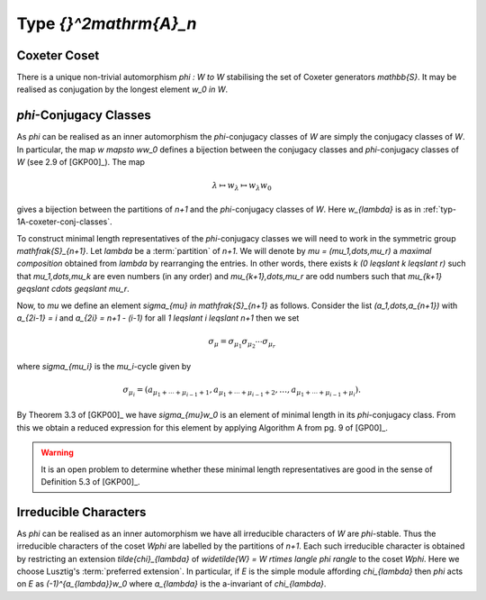 Type `{}^2\mathrm{A}_n`
=======================
Coxeter Coset
-------------
There is a unique non-trivial automorphism `\phi : W \to W` stabilising the set
of Coxeter generators `\mathbb{S}`. It may be realised as conjugation by the
longest element `w_0 \in W`.

`\phi`-Conjugacy Classes
------------------------
As `\phi` can be realised as an inner automorphism the `\phi`-conjugacy classes
of `W` are simply the conjugacy classes of `W`. In particular, the map `w
\mapsto ww_0` defines a bijection between the conjugacy classes and
`\phi`-conjugacy classes of `W` (see 2.9 of [GKP00]_). The map

.. math::

    \lambda \mapsto w_{\lambda} \mapsto w_{\lambda}w_0

gives a bijection between the partitions of `n+1` and the `\phi`-conjugacy
classes of `W`. Here `w_{\lambda}` is as in :ref:`typ-1A-coxeter-conj-classes`.

To construct minimal length representatives of the `\phi`-conjugacy classes we
will need to work in the symmetric group `\mathfrak{S}_{n+1}`. Let `\lambda` be
a :term:`partition` of `n+1`. We will denote by `\mu = (\mu_1,\dots,\mu_r)` a
*maximal composition* obtained from `\lambda` by rearranging the entries. In
other words, there exists `k` `(0 \leqslant k \leqslant r)` such that
`\mu_1,\dots,\mu_k` are even numbers (in any order) and `\mu_{k+1},\dots,\mu_r`
are odd numbers such that `\mu_{k+1} \geqslant \cdots \geqslant \mu_r`.

Now, to `\mu` we define an element `\sigma_{\mu} \in \mathfrak{S}_{n+1}` as
follows. Consider the list `(a_1,\dots,a_{n+1})` with `a_{2i-1} = i` and
`a_{2i} = n+1 - (i-1)` for all `1 \leqslant i \leqslant n+1` then we set

.. math::

    \sigma_{\mu} =
    \sigma_{\mu_1}\sigma_{\mu_2}\cdots\sigma_{\mu_r}

where `\sigma_{\mu_i}` is the `\mu_i`-cycle given by

.. math::

    \sigma_{\mu_i} = (a_{\mu_1+\cdots+\mu_{i-1}+1},
    a_{\mu_1+\cdots+\mu_{i-1}+2},\dots,
    a_{\mu_1+\cdots+\mu_{i-1}+\mu_i}).

By Theorem 3.3 of [GKP00]_ we have `\sigma_{\mu}w_0` is an element of
minimal length in its `\phi`-conjugacy class. From this we obtain a reduced
expression for this element by applying Algorithm A from pg.\  9 of [GP00]_.

.. warning::

    It is an open problem to determine whether these minimal length
    representatives are good in the sense of Definition 5.3 of [GKP00]_.

Irreducible Characters
----------------------
As `\phi` can be realised as an inner automorphism we have all irreducible
characters of `W` are `\phi`-stable. Thus the irreducible characters of the
coset `W\phi` are labelled by the partitions of `n+1`. Each such irreducible
character is obtained by restricting an extension `\tilde{\chi}_{\lambda}`
of `\widetilde{W} = W \rtimes \langle \phi \rangle` to the coset `W\phi`. Here
we choose Lusztig's :term:`preferred extension`. In particular, if `E` is the
simple module affording `\chi_{\lambda}` then `\phi` acts on `E` as
`(-1)^{a_{\lambda}}w_0` where `a_{\lambda}` is the a-invariant of
`\chi_{\lambda}`.



